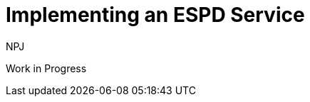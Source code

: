 :doctitle: Implementing an ESPD Service
:doccode: espd-tech-prod-009
:author: NPJ
:authoremail: nicole-anne.paterson-jones@ext.ec.europa.eu
:docdate: January 2024

Work in Progress
